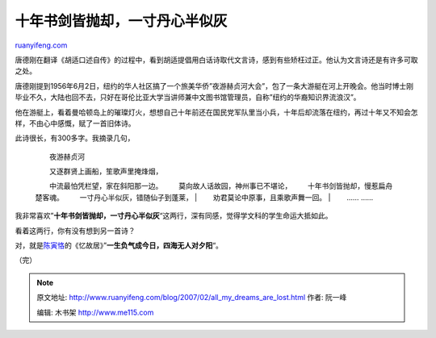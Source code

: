 .. _200702_all_my_dreams_are_lost:

十年书剑皆抛却，一寸丹心半似灰
=================================================

`ruanyifeng.com <http://www.ruanyifeng.com/blog/2007/02/all_my_dreams_are_lost.html>`__

唐德刚在翻译《胡适口述自传》的过程中，看到胡适提倡用白话诗取代文言诗，感到有些矫枉过正。他认为文言诗还是有许多可取之处。

唐德刚提到1956年6月2日，纽约的华人社区搞了一个旅美华侨”夜游赫贞河大会”，包了一条大游艇在河上开晚会。他当时博士刚毕业不久，大陆也回不去，只好在哥伦比亚大学当讲师兼中文图书馆管理员，自称”纽约的华裔知识界流浪汉”。

他在游艇上，看着曼哈顿岛上的璀璨灯火，想想自己十年前还在国民党军队里当小兵，十年后却流落在纽约，再过十年又不知会怎样，不由心中感慨，赋了一首旧体诗。

此诗很长，有300多字。我摘录几句，

    　　夜游赫贞河

    | 　　又逐群贤上画船，笙歌声里掩烽烟，
    　　中流最怕凭栏望，家在斜阳那一边。
    　　莫向故人话故园，神州事已不堪论，
    　　十年书剑皆抛却，慢惹扁舟楚客魂。
    　　一寸丹心半似灰，错随仙子到蓬莱，
    |  　　劝君莫论中原事，且乘歌声舞一回。
    |  　　…… ……

我非常喜欢”\ **十年书剑皆抛却，一寸丹心半似灰**\ “这两行，深有同感，觉得学文科的学生命运大抵如此。

看着这两行，你有没有想到另一首诗？

对，就是\ `陈寅恪 <http://www.ruanyifeng.com/blog/2005/08/post_139.html>`__\ 的《忆故居》”\ **一生负气成今日，四海无人对夕阳**\ “。

（完）

.. note::
    原文地址: http://www.ruanyifeng.com/blog/2007/02/all_my_dreams_are_lost.html 
    作者: 阮一峰 

    编辑: 木书架 http://www.me115.com